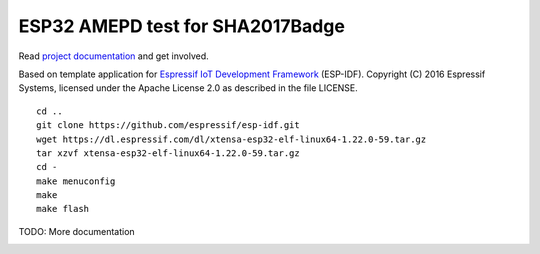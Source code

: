 ESP32 AMEPD test for SHA2017Badge
=================================

Read `project 
documentation <https://orga.sha2017.org/index.php/Projects:Badge>`__ and
get involved.

Based on template application for `Espressif IoT Development Framework`_ (ESP-IDF). 
Copyright (C) 2016 Espressif Systems, licensed under the Apache License 2.0 as described in the file LICENSE.

.. _Espressif IoT Development Framework: https://github.com/espressif/esp-idf

::

        cd ..
        git clone https://github.com/espressif/esp-idf.git
        wget https://dl.espressif.com/dl/xtensa-esp32-elf-linux64-1.22.0-59.tar.gz
        tar xzvf xtensa-esp32-elf-linux64-1.22.0-59.tar.gz
        cd -
        make menuconfig
        make
        make flash

TODO: More documentation

.. image:: https://travis-ci.org/SHA2017-badge/Firmware.png?branch=master
    :target: https://travis-ci.org/SHA2017-badge/Firmware
